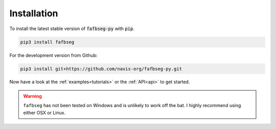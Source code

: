 .. _installing:

Installation
============
To install the latest stable version of :code:`fafbseg-py` with :code:`pip`.

.. code-block:: bat

   pip3 install fafbseg

For the development version from Github:

.. code-block:: bat

   pip3 install git+https://github.com/navis-org/fafbseg-py.git


Now have a look at the :ref:`examples<tutorials>` or the :ref:`API<api>`
to get started.

.. warning::

  ``fafbseg`` has not been tested on Windows and is unlikely to work off the
  bat. I highly recommend using either OSX or Linux.
